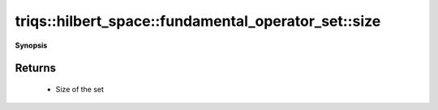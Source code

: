 ..
   Generated automatically by cpp2rst

.. highlight:: c
.. role:: red
.. role:: green
.. role:: param
.. role:: cppbrief


.. _fundamental_operator_set_size:

triqs::hilbert_space::fundamental_operator_set::size
====================================================


**Synopsis**

 .. rst-class:: cppsynopsis

    1. | :cppbrief:`Number of elements in this set`
       | int :red:`size` () const







Returns
^^^^^^^

 * Size of the set